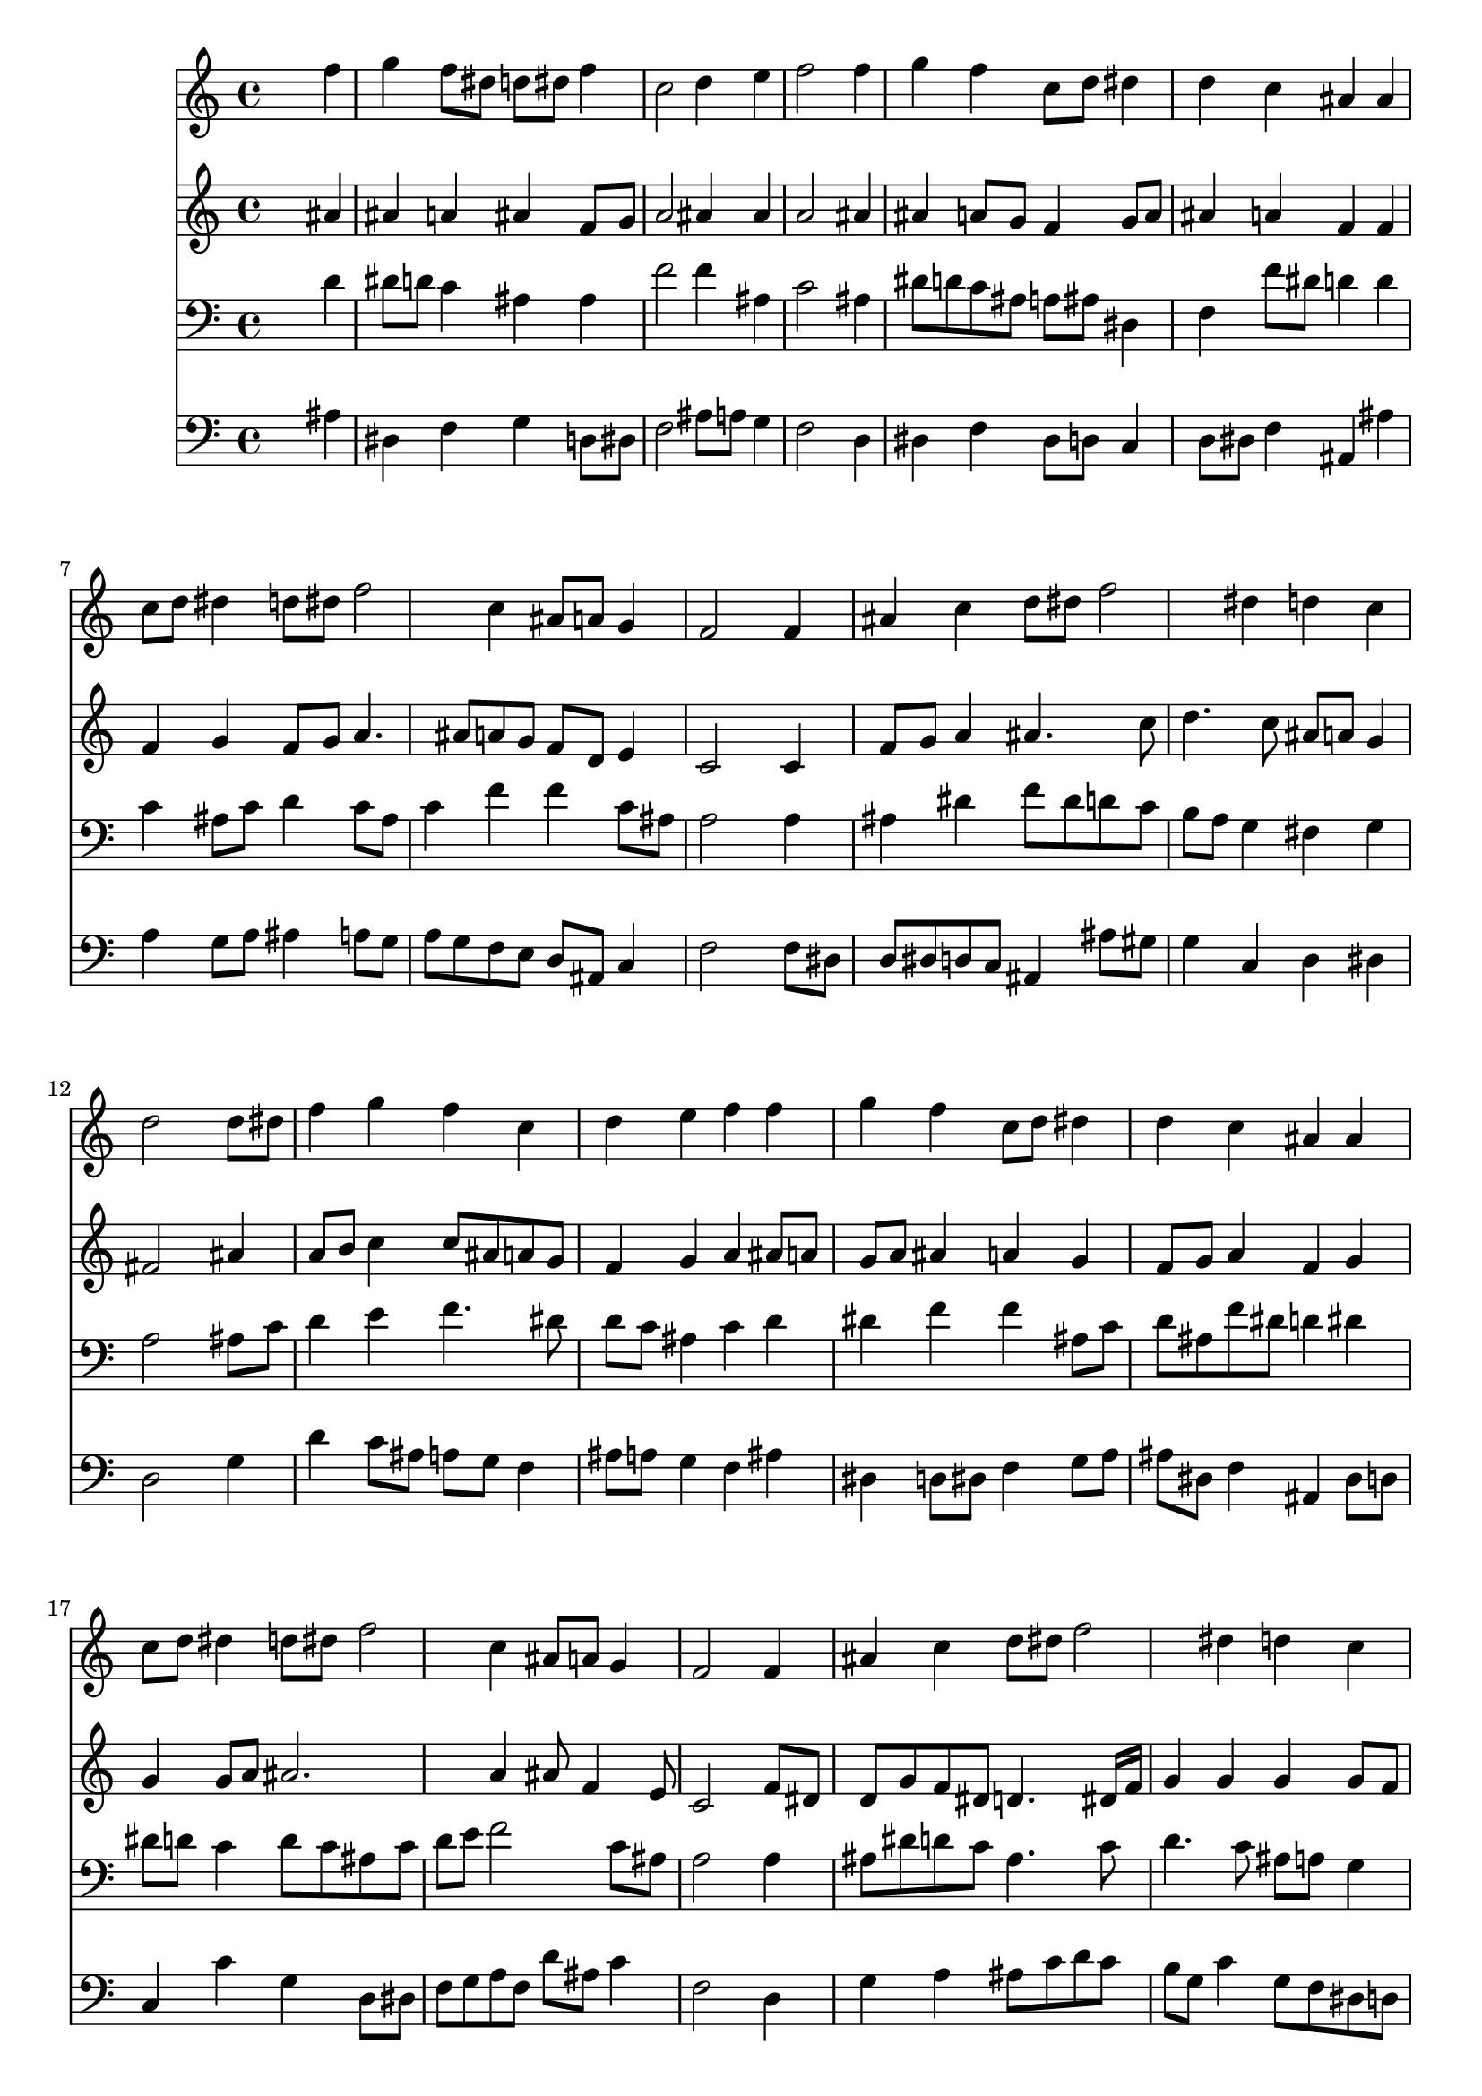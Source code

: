 % Lily was here -- automatically converted by /usr/local/lilypond/usr/bin/midi2ly from 022602b_.mid
\version "2.10.0"


trackAchannelA =  {
  
  \time 4/4 
  

  \key bes \major
  
  \tempo 4 = 92 
  
}

trackA = <<
  \context Voice = channelA \trackAchannelA
>>


trackBchannelA = \relative c {
  
  % [SEQUENCE_TRACK_NAME] Instrument 1
  s2. f''4 |
  % 2
  g f8 dis d dis f4 |
  % 3
  c2 d4 e |
  % 4
  f2 s4 f |
  % 5
  g f c8 d dis4 |
  % 6
  d c ais ais |
  % 7
  c8 d dis4 d8 dis f2 c4 ais8 a g4 |
  % 9
  f2 s4 f |
  % 10
  ais c d8 dis f2 dis4 d c |
  % 12
  d2 s4 d8 dis |
  % 13
  f4 g f c |
  % 14
  d e f f |
  % 15
  g f c8 d dis4 |
  % 16
  d c ais ais |
  % 17
  c8 d dis4 d8 dis f2 c4 ais8 a g4 |
  % 19
  f2 s4 f |
  % 20
  ais c d8 dis f2 dis4 d c |
  % 22
  g a ais c |
  % 23
  d ais g2 |
  % 24
  f4 c'8 d16 dis d2 |
  % 25
  c ais |
  % 26
  
}

trackB = <<
  \context Voice = channelA \trackBchannelA
>>


trackCchannelA =  {
  
  % [SEQUENCE_TRACK_NAME] Instrument 2
  
}

trackCchannelB = \relative c {
  s2. ais''4 |
  % 2
  ais a ais f8 g |
  % 3
  a2 ais4 ais |
  % 4
  a2 s4 ais |
  % 5
  ais a8 g f4 g8 a |
  % 6
  ais4 a f f |
  % 7
  f g f8 g a4. ais8 a g f d e4 |
  % 9
  c2 s4 c |
  % 10
  f8 g a4 ais4. c8 |
  % 11
  d4. c8 ais a g4 |
  % 12
  fis2 s4 ais |
  % 13
  a8 b c4 c8 ais a g |
  % 14
  f4 g a ais8 a |
  % 15
  g a ais4 a g |
  % 16
  f8 g a4 f g |
  % 17
  g g8 a ais2. a4 ais8 f4 e8 |
  % 19
  c2 s4 f8 dis |
  % 20
  d g f dis d4. dis16 f |
  % 21
  g4 g g g8 f |
  % 22
  dis2 d4 f |
  % 23
  f8*5 d8 dis4 |
  % 24
  d f2 g f8 dis d2 |
  % 26
  
}

trackC = <<
  \context Voice = channelA \trackCchannelA
  \context Voice = channelB \trackCchannelB
>>


trackDchannelA =  {
  
  % [SEQUENCE_TRACK_NAME] Instrument 3
  
}

trackDchannelB = \relative c {
  s2. d'4 |
  % 2
  dis8 d c4 ais ais |
  % 3
  f'2 f4 ais, |
  % 4
  c2 s4 ais |
  % 5
  dis8 d c ais a ais dis,4 |
  % 6
  f f'8 dis d4 d |
  % 7
  c ais8 c d4 c8 ais |
  % 8
  c4 f f c8 ais |
  % 9
  a2 s4 a |
  % 10
  ais dis f8 dis d c |
  % 11
  b a g4 fis g |
  % 12
  a2 s4 ais8 c |
  % 13
  d4 e f4. dis8 |
  % 14
  d c ais4 c d |
  % 15
  dis f f ais,8 c |
  % 16
  d ais f' dis d4 dis |
  % 17
  dis8 d c4 d8 c ais c |
  % 18
  d e f2 c8 ais |
  % 19
  a2 s4 a |
  % 20
  ais8 dis d c ais4. c8 |
  % 21
  d4. c8 ais a g4 |
  % 22
  c2 ais4 a |
  % 23
  ais2. ais8 a |
  % 24
  ais4 c2 ais a16 g a8 f2 |
  % 26
  
}

trackD = <<

  \clef bass
  
  \context Voice = channelA \trackDchannelA
  \context Voice = channelB \trackDchannelB
>>


trackEchannelA =  {
  
  % [SEQUENCE_TRACK_NAME] Instrument 4
  
}

trackEchannelB = \relative c {
  s2. ais'4 |
  % 2
  dis, f g d8 dis |
  % 3
  f2 ais8 a g4 |
  % 4
  f2 s4 d |
  % 5
  dis f dis8 d c4 |
  % 6
  d8 dis f4 ais, ais' |
  % 7
  a g8 a ais4 a8 g |
  % 8
  a g f e d ais c4 |
  % 9
  f2 s4 f8 dis |
  % 10
  d dis d c ais4 ais'8 gis |
  % 11
  g4 c, d dis |
  % 12
  d2 s4 g |
  % 13
  d' c8 ais a g f4 |
  % 14
  ais8 a g4 f ais |
  % 15
  dis, d8 dis f4 g8 a |
  % 16
  ais dis, f4 ais, dis8 d |
  % 17
  c4 c' g d8 dis |
  % 18
  f g a f d' ais c4 |
  % 19
  f,2 s4 d |
  % 20
  g a ais8 c d c |
  % 21
  b g c4 g8 f dis d |
  % 22
  dis c f4 ais, f' |
  % 23
  ais,8 c d4 dis2 |
  % 24
  ais'4 a ais8 a g f |
  % 25
  dis c f4 ais,2 |
  % 26
  
}

trackE = <<

  \clef bass
  
  \context Voice = channelA \trackEchannelA
  \context Voice = channelB \trackEchannelB
>>


\score {
  <<
    \context Staff=trackB \trackB
    \context Staff=trackC \trackC
    \context Staff=trackD \trackD
    \context Staff=trackE \trackE
  >>
}
